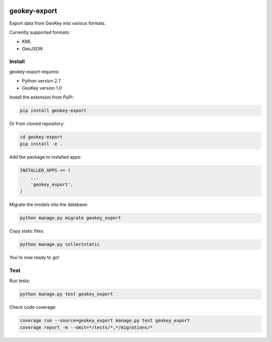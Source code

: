 .. image:: https://img.shields.io/pypi/v/geokey-export.svg
    :alt: PyPI Package
    :target: https://pypi.python.org/pypi/geokey-export

.. image:: https://img.shields.io/travis/ExCiteS/geokey-export/master.svg
    :alt: Travis CI Build Status
    :target: https://travis-ci.org/ExCiteS/geokey-export

.. image:: https://img.shields.io/coveralls/ExCiteS/geokey-export/master.svg
    :alt: Coveralls Test Coverage
    :target: https://coveralls.io/r/ExCiteS/geokey-export

geokey-export
=============

Export data from GeoKey into various formats.

Currently supported formats:

- KML
- GeoJSON

Install
-------

geokey-export requires:

- Python version 2.7
- GeoKey version 1.0

Install the extension from PyPI:

.. code-block:: console

    pip install geokey-export

Or from cloned repository:

.. code-block:: console

    cd geokey-export
    pip install -e .

Add the package to installed apps:

.. code-block:: python

    INSTALLED_APPS += (
        ...
        'geokey_export',
    )

Migrate the models into the database:

.. code-block:: console

    python manage.py migrate geokey_export

Copy static files:

.. code-block:: console

    python manage.py collectstatic

You're now ready to go!

Test
----

Run tests:

.. code-block:: console

    python manage.py test geokey_export

Check code coverage:

.. code-block:: console

    coverage run --source=geokey_export manage.py test geokey_export
    coverage report -m --omit=*/tests/*,*/migrations/*
